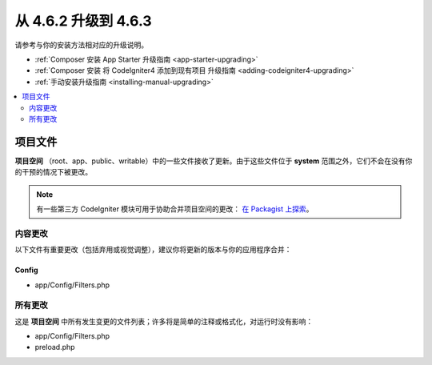 #############################
从 4.6.2 升级到 4.6.3
#############################

请参考与你的安装方法相对应的升级说明。

- :ref:`Composer 安装 App Starter 升级指南 <app-starter-upgrading>`
- :ref:`Composer 安装 将 CodeIgniter4 添加到现有项目 升级指南 <adding-codeigniter4-upgrading>`
- :ref:`手动安装升级指南 <installing-manual-upgrading>`

.. contents::
    :local:
    :depth: 2

*************
项目文件
*************

**项目空间** （root、app、public、writable）中的一些文件接收了更新。由于这些文件位于 **system** 范围之外，它们不会在没有你的干预的情况下被更改。

.. note:: 有一些第三方 CodeIgniter 模块可用于协助合并项目空间的更改：
    `在 Packagist 上探索 <https://packagist.org/explore/?query=codeigniter4%20updates>`_。

内容更改
===============

以下文件有重要更改（包括弃用或视觉调整），建议你将更新的版本与你的应用程序合并：

Config
------

- app/Config/Filters.php

所有更改
===========

这是 **项目空间** 中所有发生变更的文件列表；许多将是简单的注释或格式化，对运行时没有影响：

- app/Config/Filters.php
- preload.php
